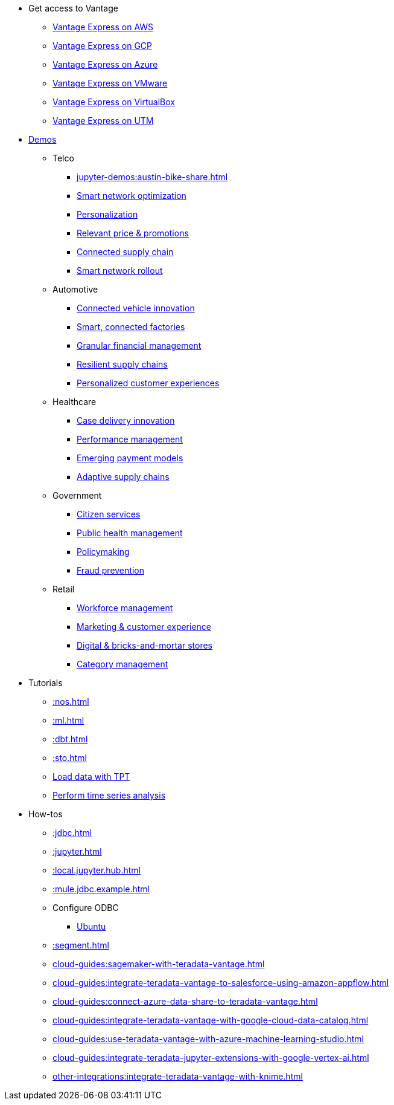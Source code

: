 * Get access to Vantage
** xref::run-vantage-express-on-aws.adoc[Vantage Express on AWS]
** xref::vantage.express.gcp.adoc[Vantage Express on GCP]
** xref::run-vantage-express-on-microsoft-azure.adoc[Vantage Express on Azure]
** xref::getting.started.vmware.adoc[Vantage Express on VMware]
** xref::getting.started.vbox.adoc[Vantage Express on VirtualBox]
** xref::getting.started.utm.adoc[Vantage Express on UTM]
* xref:jupyter-demos:index.adoc[Demos]
** Telco
*** xref:jupyter-demos:austin-bike-share.adoc[]
*** xref:jupyter-demos:placeholder.adoc[Smart network optimization]
*** xref:jupyter-demos:placeholder.adoc[Personalization]
*** xref:jupyter-demos:placeholder.adoc[Relevant price & promotions]
*** xref:jupyter-demos:placeholder.adoc[Connected supply chain]
*** xref:jupyter-demos:placeholder.adoc[Smart network rollout]
** Automotive
*** xref:jupyter-demos:placeholder.adoc[Connected vehicle innovation]
*** xref:jupyter-demos:placeholder.adoc[Smart, connected factories]
*** xref:jupyter-demos:placeholder.adoc[Granular financial management]
*** xref:jupyter-demos:placeholder.adoc[Resilient supply chains]
*** xref:jupyter-demos:placeholder.adoc[Personalized customer experiences]
** Healthcare
*** xref:jupyter-demos:placeholder.adoc[Case delivery innovation]
*** xref:jupyter-demos:placeholder.adoc[Performance management]
*** xref:jupyter-demos:placeholder.adoc[Emerging payment models]
*** xref:jupyter-demos:placeholder.adoc[Adaptive supply chains]
** Government
*** xref:jupyter-demos:placeholder.adoc[Citizen services]
*** xref:jupyter-demos:placeholder.adoc[Public health management]
*** xref:jupyter-demos:placeholder.adoc[Policymaking]
*** xref:jupyter-demos:placeholder.adoc[Fraud prevention]
** Retail
*** xref:jupyter-demos:placeholder.adoc[Workforce management]
*** xref:jupyter-demos:placeholder.adoc[Marketing & customer experience]
*** xref:jupyter-demos:placeholder.adoc[Digital & bricks-and-mortar stores]
*** xref:jupyter-demos:placeholder.adoc[Category management]
* Tutorials
** xref::nos.adoc[]
** xref::ml.adoc[]
** xref::dbt.adoc[]
** xref::sto.adoc[]
** xref:tools-and-utilities:run-bulkloads-efficiently-with-teradata-parallel-transporter.adoc[Load data with TPT]
** xref::perform-time-series-analysis-using-teradata-vantage.adoc[Perform time series analysis]
* How-tos
** xref::jdbc.adoc[]
** xref::jupyter.adoc[]
** xref::local.jupyter.hub.adoc[]
** xref::mule.jdbc.example.adoc[]
** Configure ODBC
*** xref::odbc.ubuntu.adoc[Ubuntu]
** xref::segment.adoc[]
** xref:cloud-guides:sagemaker-with-teradata-vantage.adoc[]
** xref:cloud-guides:integrate-teradata-vantage-to-salesforce-using-amazon-appflow.adoc[]
** xref:cloud-guides:connect-azure-data-share-to-teradata-vantage.adoc[]
** xref:cloud-guides:integrate-teradata-vantage-with-google-cloud-data-catalog.adoc[]
** xref:cloud-guides:use-teradata-vantage-with-azure-machine-learning-studio.adoc[]
** xref:cloud-guides:integrate-teradata-jupyter-extensions-with-google-vertex-ai.adoc[]
** xref:other-integrations:integrate-teradata-vantage-with-knime.adoc[]

//* Planned
//** Run Teradata Developer in Public Cloud
//** Tune performance with indices
//** Extend Teradata with user defined functions

